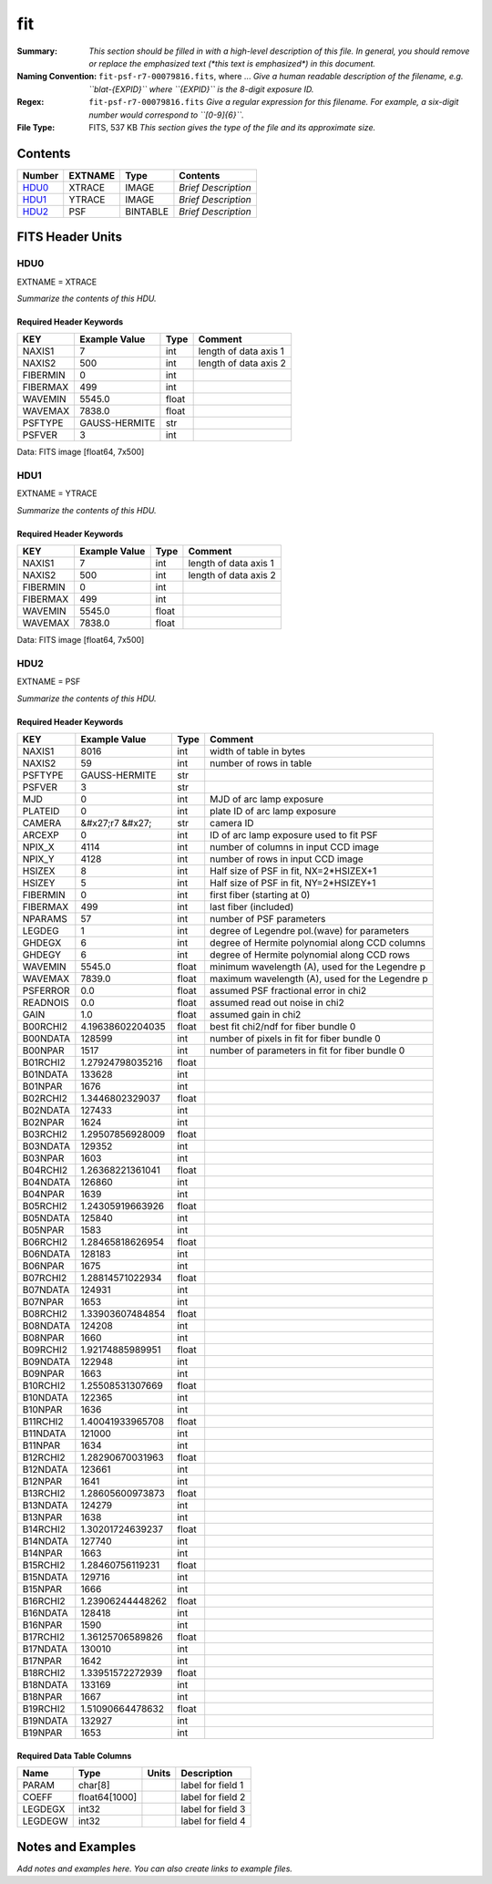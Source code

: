 ===
fit
===

:Summary: *This section should be filled in with a high-level description of
    this file. In general, you should remove or replace the emphasized text
    (\*this text is emphasized\*) in this document.*
:Naming Convention: ``fit-psf-r7-00079816.fits``, where ... *Give a human readable
    description of the filename, e.g. ``blat-{EXPID}`` where ``{EXPID}``
    is the 8-digit exposure ID.*
:Regex: ``fit-psf-r7-00079816.fits`` *Give a regular expression for this filename.
    For example, a six-digit number would correspond to ``[0-9]{6}``.*
:File Type: FITS, 537 KB  *This section gives the type of the file
    and its approximate size.*

Contents
========

====== ======= ======== ===================
Number EXTNAME Type     Contents
====== ======= ======== ===================
HDU0_  XTRACE  IMAGE    *Brief Description*
HDU1_  YTRACE  IMAGE    *Brief Description*
HDU2_  PSF     BINTABLE *Brief Description*
====== ======= ======== ===================


FITS Header Units
=================

HDU0
----

EXTNAME = XTRACE

*Summarize the contents of this HDU.*

Required Header Keywords
~~~~~~~~~~~~~~~~~~~~~~~~

======== ============= ===== =====================
KEY      Example Value Type  Comment
======== ============= ===== =====================
NAXIS1   7             int   length of data axis 1
NAXIS2   500           int   length of data axis 2
FIBERMIN 0             int
FIBERMAX 499           int
WAVEMIN  5545.0        float
WAVEMAX  7838.0        float
PSFTYPE  GAUSS-HERMITE str
PSFVER   3             int
======== ============= ===== =====================

Data: FITS image [float64, 7x500]

HDU1
----

EXTNAME = YTRACE

*Summarize the contents of this HDU.*

Required Header Keywords
~~~~~~~~~~~~~~~~~~~~~~~~

======== ============= ===== =====================
KEY      Example Value Type  Comment
======== ============= ===== =====================
NAXIS1   7             int   length of data axis 1
NAXIS2   500           int   length of data axis 2
FIBERMIN 0             int
FIBERMAX 499           int
WAVEMIN  5545.0        float
WAVEMAX  7838.0        float
======== ============= ===== =====================

Data: FITS image [float64, 7x500]

HDU2
----

EXTNAME = PSF

*Summarize the contents of this HDU.*

Required Header Keywords
~~~~~~~~~~~~~~~~~~~~~~~~

======== ==================== ===== ===============================================
KEY      Example Value        Type  Comment
======== ==================== ===== ===============================================
NAXIS1   8016                 int   width of table in bytes
NAXIS2   59                   int   number of rows in table
PSFTYPE  GAUSS-HERMITE        str
PSFVER   3                    str
MJD      0                    int   MJD of arc lamp exposure
PLATEID  0                    int   plate ID of arc lamp exposure
CAMERA   &#x27;r7      &#x27; str   camera ID
ARCEXP   0                    int   ID of arc lamp exposure used to fit PSF
NPIX_X   4114                 int   number of columns in input CCD image
NPIX_Y   4128                 int   number of rows in input CCD image
HSIZEX   8                    int   Half size of PSF in fit, NX=2*HSIZEX+1
HSIZEY   5                    int   Half size of PSF in fit, NY=2*HSIZEY+1
FIBERMIN 0                    int   first fiber (starting at 0)
FIBERMAX 499                  int   last fiber (included)
NPARAMS  57                   int   number of PSF parameters
LEGDEG   1                    int   degree of Legendre pol.(wave) for parameters
GHDEGX   6                    int   degree of Hermite polynomial along CCD columns
GHDEGY   6                    int   degree of Hermite polynomial along CCD rows
WAVEMIN  5545.0               float minimum wavelength (A), used for the Legendre p
WAVEMAX  7839.0               float maximum wavelength (A), used for the Legendre p
PSFERROR 0.0                  float assumed PSF fractional error in chi2
READNOIS 0.0                  float assumed read out noise in chi2
GAIN     1.0                  float assumed gain in chi2
B00RCHI2 4.19638602204035     float best fit chi2/ndf for fiber bundle 0
B00NDATA 128599               int   number of pixels in fit for fiber bundle 0
B00NPAR  1517                 int   number of parameters in fit for fiber bundle 0
B01RCHI2 1.27924798035216     float
B01NDATA 133628               int
B01NPAR  1676                 int
B02RCHI2 1.3446802329037      float
B02NDATA 127433               int
B02NPAR  1624                 int
B03RCHI2 1.29507856928009     float
B03NDATA 129352               int
B03NPAR  1603                 int
B04RCHI2 1.26368221361041     float
B04NDATA 126860               int
B04NPAR  1639                 int
B05RCHI2 1.24305919663926     float
B05NDATA 125840               int
B05NPAR  1583                 int
B06RCHI2 1.28465818626954     float
B06NDATA 128183               int
B06NPAR  1675                 int
B07RCHI2 1.28814571022934     float
B07NDATA 124931               int
B07NPAR  1653                 int
B08RCHI2 1.33903607484854     float
B08NDATA 124208               int
B08NPAR  1660                 int
B09RCHI2 1.92174885989951     float
B09NDATA 122948               int
B09NPAR  1663                 int
B10RCHI2 1.25508531307669     float
B10NDATA 122365               int
B10NPAR  1636                 int
B11RCHI2 1.40041933965708     float
B11NDATA 121000               int
B11NPAR  1634                 int
B12RCHI2 1.28290670031963     float
B12NDATA 123661               int
B12NPAR  1641                 int
B13RCHI2 1.28605600973873     float
B13NDATA 124279               int
B13NPAR  1638                 int
B14RCHI2 1.30201724639237     float
B14NDATA 127740               int
B14NPAR  1663                 int
B15RCHI2 1.28460756119231     float
B15NDATA 129716               int
B15NPAR  1666                 int
B16RCHI2 1.23906244448262     float
B16NDATA 128418               int
B16NPAR  1590                 int
B17RCHI2 1.36125706589826     float
B17NDATA 130010               int
B17NPAR  1642                 int
B18RCHI2 1.33951572272939     float
B18NDATA 133169               int
B18NPAR  1667                 int
B19RCHI2 1.51090664478632     float
B19NDATA 132927               int
B19NPAR  1653                 int
======== ==================== ===== ===============================================

Required Data Table Columns
~~~~~~~~~~~~~~~~~~~~~~~~~~~

======= ============= ===== ===================
Name    Type          Units Description
======= ============= ===== ===================
PARAM   char[8]             label for field   1
COEFF   float64[1000]       label for field   2
LEGDEGX int32               label for field   3
LEGDEGW int32               label for field   4
======= ============= ===== ===================


Notes and Examples
==================

*Add notes and examples here.  You can also create links to example files.*
